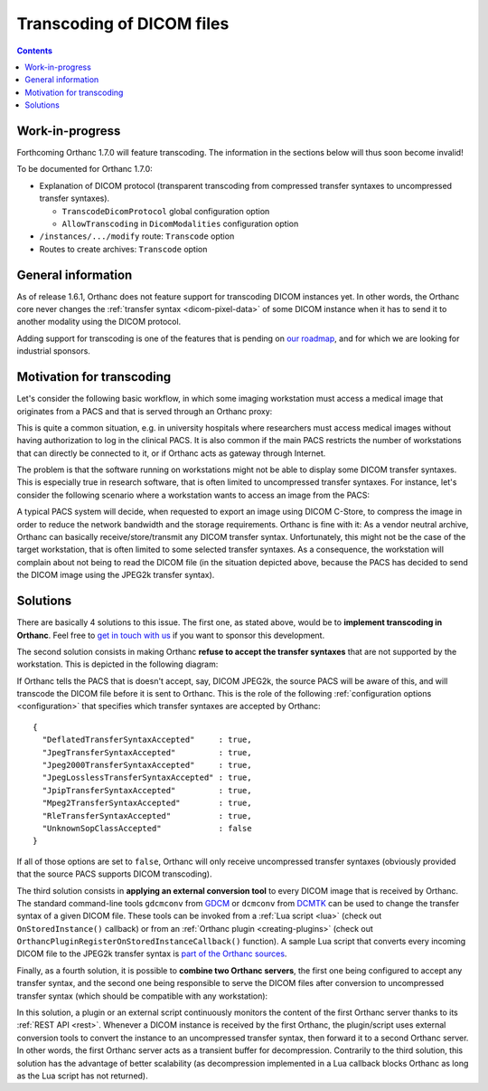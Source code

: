 .. _transcoding:

Transcoding of DICOM files
==========================

.. contents::


Work-in-progress
----------------

Forthcoming Orthanc 1.7.0 will feature transcoding. The information in
the sections below will thus soon become invalid!

To be documented for Orthanc 1.7.0:

* Explanation of DICOM protocol (transparent transcoding from
  compressed transfer syntaxes to uncompressed transfer syntaxes).
  
  * ``TranscodeDicomProtocol`` global configuration option

  * ``AllowTranscoding`` in ``DicomModalities`` configuration option

* ``/instances/.../modify`` route: ``Transcode`` option

* Routes to create archives: ``Transcode`` option


General information
-------------------

As of release 1.6.1, Orthanc does not feature support for transcoding
DICOM instances yet. In other words, the Orthanc core never changes
the :ref:`transfer syntax <dicom-pixel-data>` of some DICOM instance
when it has to send it to another modality using the DICOM protocol.

Adding support for transcoding is one of the features that is pending
on `our roadmap
<https://hg.orthanc-server.com/orthanc/file/default/TODO>`__, and for which 
we are looking for industrial sponsors.


Motivation for transcoding
--------------------------

Let's consider the following basic workflow, in which some imaging
workstation must access a medical image that originates from a PACS
and that is served through an Orthanc proxy:

.. image:: ../images/Transcoding1.svg
           :align: center
           :width: 700px

This is quite a common situation, e.g. in university hospitals where
researchers must access medical images without having authorization to
log in the clinical PACS. It is also common if the main PACS restricts
the number of workstations that can directly be connected to it, or if
Orthanc acts as gateway through Internet.

The problem is that the software running on workstations might not be
able to display some DICOM transfer syntaxes. This is especially true
in research software, that is often limited to uncompressed transfer
syntaxes. For instance, let's consider the following scenario where a
workstation wants to access an image from the PACS:

.. image:: ../images/Transcoding2.svg
           :align: center
           :width: 700px

A typical PACS system will decide, when requested to export an image
using DICOM C-Store, to compress the image in order to reduce the
network bandwidth and the storage requirements. Orthanc is fine with
it: As a vendor neutral archive, Orthanc can basically
receive/store/transmit any DICOM transfer syntax. Unfortunately, this
might not be the case of the target workstation, that is often limited
to some selected transfer syntaxes. As a consequence, the workstation
will complain about not being to read the DICOM file (in the situation
depicted above, because the PACS has decided to send the DICOM image
using the JPEG2k transfer syntax).


Solutions
---------

There are basically 4 solutions to this issue. The first one, as
stated above, would be to **implement transcoding in Orthanc**. Feel
free to `get in touch with us
<https://www.orthanc-server.com/orthanc-pro.php>`__ if you want to
sponsor this development.

The second solution consists in making Orthanc **refuse to accept the
transfer syntaxes** that are not supported by the workstation. This
is depicted in the following diagram:

.. image:: ../images/Transcoding3.svg
           :align: center
           :width: 700px

.. highlight:: json

If Orthanc tells the PACS that is doesn't accept, say, DICOM JPEG2k,
the source PACS will be aware of this, and will transcode the DICOM
file before it is sent to Orthanc. This is the role of the following
:ref:`configuration options <configuration>` that specifies which
transfer syntaxes are accepted by Orthanc::

  {
    "DeflatedTransferSyntaxAccepted"     : true,
    "JpegTransferSyntaxAccepted"         : true,
    "Jpeg2000TransferSyntaxAccepted"     : true,
    "JpegLosslessTransferSyntaxAccepted" : true,
    "JpipTransferSyntaxAccepted"         : true,
    "Mpeg2TransferSyntaxAccepted"        : true,
    "RleTransferSyntaxAccepted"          : true,
    "UnknownSopClassAccepted"            : false
  }

If all of those options are set to ``false``, Orthanc will only
receive uncompressed transfer syntaxes (obviously provided that the
source PACS supports DICOM transcoding).

The third solution consists in **applying an external conversion
tool** to every DICOM image that is received by Orthanc. The standard
command-line tools ``gdcmconv`` from `GDCM
<http://gdcm.sourceforge.net/html/gdcmconv.html>`__ or ``dcmconv``
from `DCMTK <https://support.dcmtk.org/docs/dcmconv.html>`__ can be
used to change the transfer syntax of a given DICOM file. These tools
can be invoked from a :ref:`Lua script <lua>` (check out
``OnStoredInstance()`` callback) or from an :ref:`Orthanc plugin
<creating-plugins>` (check out
``OrthancPluginRegisterOnStoredInstanceCallback()`` function). A
sample Lua script that converts every incoming DICOM file to the
JPEG2k transfer syntax is `part of the Orthanc sources
<https://hg.orthanc-server.com/orthanc/file/default/Resources/Samples/Lua/AutomatedJpeg2kCompression.lua>`__.


Finally, as a fourth solution, it is possible to **combine two Orthanc
servers**, the first one being configured to accept any transfer
syntax, and the second one being responsible to serve the DICOM files
after conversion to uncompressed transfer syntax (which should be
compatible with any workstation):

.. image:: ../images/Transcoding4.svg
           :align: center
           :width: 700px

In this solution, a plugin or an external script continuously monitors
the content of the first Orthanc server thanks to its :ref:`REST API
<rest>`. Whenever a DICOM instance is received by the first Orthanc,
the plugin/script uses external conversion tools to convert the
instance to an uncompressed transfer syntax, then forward it to a
second Orthanc server. In other words, the first Orthanc server acts
as a transient buffer for decompression. Contrarily to the third
solution, this solution has the advantage of better scalability (as
decompression implemented in a Lua callback blocks Orthanc as long as
the Lua script has not returned).

